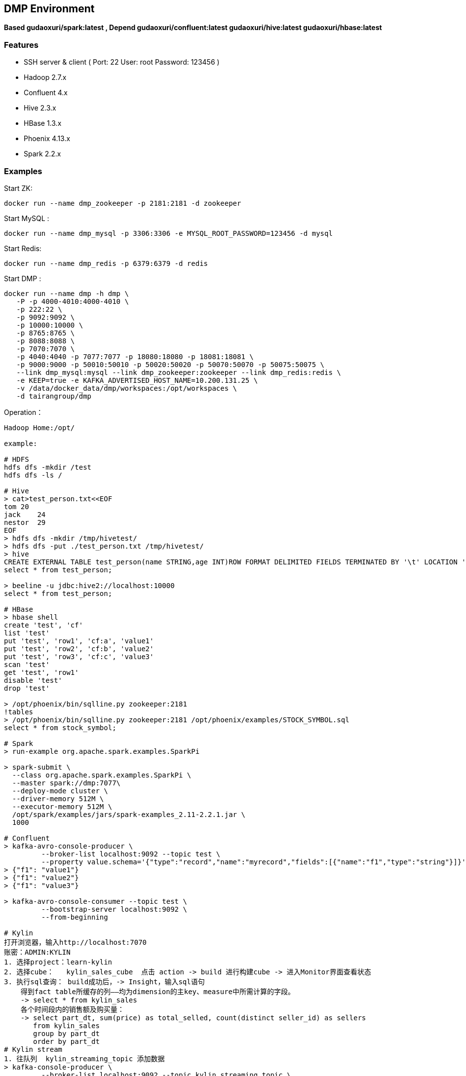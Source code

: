 == DMP Environment

*Based gudaoxuri/spark:latest , Depend gudaoxuri/confluent:latest gudaoxuri/hive:latest gudaoxuri/hbase:latest*

=== Features

* SSH server & client ( Port: 22 User: root Password: 123456 )
* Hadoop 2.7.x
* Confluent 4.x
* Hive 2.3.x
* HBase 1.3.x
* Phoenix 4.13.x
* Spark 2.2.x

=== Examples

Start ZK:

 docker run --name dmp_zookeeper -p 2181:2181 -d zookeeper

Start MySQL :

 docker run --name dmp_mysql -p 3306:3306 -e MYSQL_ROOT_PASSWORD=123456 -d mysql

Start Redis:

 docker run --name dmp_redis -p 6379:6379 -d redis

Start DMP :

 docker run --name dmp -h dmp \
    -P -p 4000-4010:4000-4010 \
    -p 222:22 \
    -p 9092:9092 \
    -p 10000:10000 \
    -p 8765:8765 \
    -p 8088:8088 \
    -p 7070:7070 \
    -p 4040:4040 -p 7077:7077 -p 18080:18080 -p 18081:18081 \
    -p 9000:9000 -p 50010:50010 -p 50020:50020 -p 50070:50070 -p 50075:50075 \
    --link dmp_mysql:mysql --link dmp_zookeeper:zookeeper --link dmp_redis:redis \
    -e KEEP=true -e KAFKA_ADVERTISED_HOST_NAME=10.200.131.25 \
    -v /data/docker_data/dmp/workspaces:/opt/workspaces \
    -d tairangroup/dmp

Operation：

[source,shell]
----
Hadoop Home:/opt/

example:

# HDFS
hdfs dfs -mkdir /test
hdfs dfs -ls /

# Hive
> cat>test_person.txt<<EOF
tom 20
jack    24
nestor  29
EOF
> hdfs dfs -mkdir /tmp/hivetest/
> hdfs dfs -put ./test_person.txt /tmp/hivetest/
> hive
CREATE EXTERNAL TABLE test_person(name STRING,age INT)ROW FORMAT DELIMITED FIELDS TERMINATED BY '\t' LOCATION '/tmp/hivetest';
select * from test_person;

> beeline -u jdbc:hive2://localhost:10000
select * from test_person;

# HBase
> hbase shell
create 'test', 'cf'
list 'test'
put 'test', 'row1', 'cf:a', 'value1'
put 'test', 'row2', 'cf:b', 'value2'
put 'test', 'row3', 'cf:c', 'value3'
scan 'test'
get 'test', 'row1'
disable 'test'
drop 'test'

> /opt/phoenix/bin/sqlline.py zookeeper:2181
!tables
> /opt/phoenix/bin/sqlline.py zookeeper:2181 /opt/phoenix/examples/STOCK_SYMBOL.sql
select * from stock_symbol;

# Spark
> run-example org.apache.spark.examples.SparkPi

> spark-submit \
  --class org.apache.spark.examples.SparkPi \
  --master spark://dmp:7077\
  --deploy-mode cluster \
  --driver-memory 512M \
  --executor-memory 512M \
  /opt/spark/examples/jars/spark-examples_2.11-2.2.1.jar \
  1000

# Confluent
> kafka-avro-console-producer \
         --broker-list localhost:9092 --topic test \
         --property value.schema='{"type":"record","name":"myrecord","fields":[{"name":"f1","type":"string"}]}'
> {"f1": "value1"}
> {"f1": "value2"}
> {"f1": "value3"}

> kafka-avro-console-consumer --topic test \
         --bootstrap-server localhost:9092 \
         --from-beginning

# Kylin
打开浏览器，输入http://localhost:7070
账密：ADMIN:KYLIN
1. 选择project：learn-kylin
2. 选择cube：   kylin_sales_cube  点击 action -> build 进行构建cube -> 进入Monitor界面查看状态
3. 执行sql查询： build成功后，-> Insight，输入sql语句
    得到fact table所缓存的列——均为dimension的主key、measure中所需计算的字段。
    -> select * from kylin_sales
    各个时间段内的销售额及购买量：
    -> select part_dt, sum(price) as total_selled, count(distinct seller_id) as sellers
       from kylin_sales
       group by part_dt
       order by part_dt
# Kylin stream
1. 往队列  kylin_streaming_topic 添加数据
> kafka-console-producer \
         --broker-list localhost:9092 --topic kylin_streaming_topic \
> {"country":"CANADA","amount":28.410708132590624,"qty":6,"currency":"USD","order_time":1518054870159,"category":"Other","device":"Andriod","user":{"gender":"Female","id":"696ff071-20fa-444c-a029-07f92f06cabc","age":27}}
> {"country":"CHINA","amount":59.28096379181497,"qty":6,"currency":"USD","order_time":1518054870169,"category":"ELECTRONIC","device":"Other","user":{"gender":"Male","id":"1e3a9bc1-e4ac-4869-810a-e7d01381b7c8","age":26}}

2. 选择cube：   kylin_streaming_cube  点击 action -> build 进行构建cube -> 进入Monitor界面查看状态
3. 执行sql查询： build成功后，-> Insight，输入sql语句

   select minute_start, count(*), sum(amount), sum(qty) from streaming_sales_table group by minute_start order by minute_start

----

=== Environments

|===
| Env | Default Value | Remark

| TZ | Asia/Shanghai |
| KEEP | false | true = always run
| KAFKA_ADVERTISED_HOST_NAME | HOSTNAME |
| KAFKA_ADVERTISED_PORT | 9092 |
| KAFKA_PORT | 9092 |
|===

=== Volumes

|===
| volume | Remark

| /data/hadoop/hdfs/nn | Name node path
| /data/hadoop/hdfs/dn | Data node path
| /opt/confluent/share/java | jars
|===

=== Expose Ports

|===
| Port | Remark

| 22 | SSH Port

| 9092 | Kafka Service Port

| 10000 | Service for programatically (Thrift/JDBC) connecting to Hive,ENV Variable HIVE_PORT

| 60000 | ``hbase.master.port``
| 60010 | The port for the HBase­Master web UI. Set to -1 if you do not want the info server to run. ``hbase.master.info.port``
| 60030 | ``hbase.regionserver.info.port``
| 8765 | HBase Query Server default port

| 4040 | ``REST API``
| 7077 | ``SPARK_MASTER_PORT``
| 18080 | ``SPARK_MASTER_WEBUI_PORT``
| 18081 | ``SPARK_WORKER_WEBUI_PORT``

| 9000 | File system metadata operations ``fs.default.name``
| 50010 | Data transfer ``dfs.datanode.address``
| 50020 | Metadata operations ``dfs.datanode.ipc.address``
| 50070 | Web UI to look at current status of HDFS, explore file system ``dfs.http.address``
| 50075 | DataNode WebUI to access the status, logs etc. ``dfs.datanode.http.address``
| 50090 | Checkpoint for NameNode metadata ``dfs.secondary.http.address``
|===